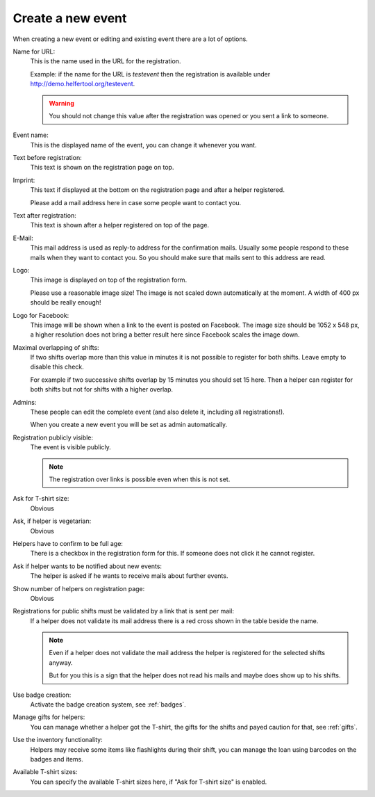 .. _new-event:

==================
Create a new event
==================

When creating a new event or editing and existing event there are a lot of
options.

Name for URL:
    This is the name used in the URL for the registration.

    Example: if the name for the URL is *testevent* then the registration is
    available under http://demo.helfertool.org/testevent.

    .. warning::
        You should not change this value after the registration was opened or
        you sent a link to someone.

Event name:
    This is the displayed name of the event, you can change it whenever you
    want.

Text before registration:
    This text is shown on the registration page on top.

Imprint:
    This text if displayed at the bottom on the registration page and after
    a helper registered.

    Please add a mail address here in case some people want to contact you.

Text after registration:
    This text is shown after a helper registered on top of the page.

E-Mail:
    This mail address is used as reply-to address for the confirmation mails.
    Usually some people respond to these mails when they want to
    contact you. So you should make sure that mails sent to this address are
    read.

Logo:
    This image is displayed on top of the registration form.

    Please use a reasonable image size!
    The image is not scaled down automatically at the moment.
    A width of 400 px should be really enough!

Logo for Facebook:
    This image will be shown when a link to the event is posted on Facebook.
    The image size should be 1052 x 548 px, a higher resolution does not bring
    a better result here since Facebook scales the image down.

Maximal overlapping of shifts:
    If two shifts overlap more than this value in minutes it is not possible to
    register for both shifts. Leave empty to disable this check.

    For example if two successive shifts overlap by 15 minutes you should set
    15 here. Then a helper can register for both shifts but not for shifts
    with a higher overlap.

Admins:
    These people can edit the complete event (and also delete it, including
    all registrations!).

    When you create a new event you will be set as admin automatically.

Registration publicly visible:
    The event is visible publicly.

    .. note::
        The registration over links is possible even when this is not set.

Ask for T-shirt size:
    Obvious

Ask, if helper is vegetarian:
    Obvious

Helpers have to confirm to be full age:
    There is a checkbox in the registration form for this. If someone does not
    click it he cannot register.

Ask if helper wants to be notified about new events:
    The helper is asked if he wants to receive mails about further events.

Show number of helpers on registration page:
    Obvious

Registrations for public shifts must be validated by a link that is sent per mail:
    If a helper does not validate its mail address there is a red cross shown
    in the table beside the name.

    .. note::
       Even if a helper does not validate the mail address the helper is
       registered for the selected shifts anyway.

       But for you this is a sign that the helper does not read his mails and
       maybe does show up to his shifts.

Use badge creation:
    Activate the badge creation system, see :ref:`badges`.

Manage gifts for helpers:
    You can manage whether a helper got the T-shirt, the gifts for the shifts
    and payed caution for that, see :ref:`gifts`.

Use the inventory functionality:
    Helpers may receive some items like flashlights during their shift,
    you can manage the loan using barcodes on the badges and items.

Available T-shirt sizes:
    You can specify the available T-shirt sizes here, if "Ask for T-shirt size"
    is enabled.
